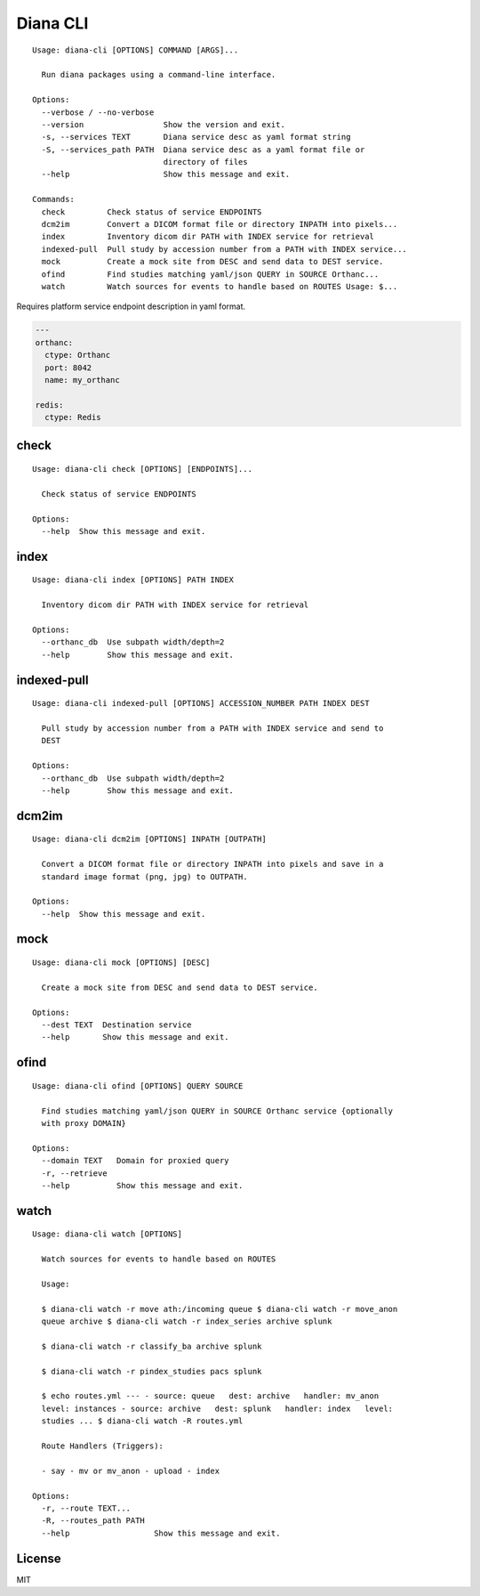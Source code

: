 Diana CLI
=========

::

    Usage: diana-cli [OPTIONS] COMMAND [ARGS]...

      Run diana packages using a command-line interface.

    Options:
      --verbose / --no-verbose
      --version                 Show the version and exit.
      -s, --services TEXT       Diana service desc as yaml format string
      -S, --services_path PATH  Diana service desc as a yaml format file or
                                directory of files
      --help                    Show this message and exit.

    Commands:
      check         Check status of service ENDPOINTS
      dcm2im        Convert a DICOM format file or directory INPATH into pixels...
      index         Inventory dicom dir PATH with INDEX service for retrieval
      indexed-pull  Pull study by accession number from a PATH with INDEX service...
      mock          Create a mock site from DESC and send data to DEST service.
      ofind         Find studies matching yaml/json QUERY in SOURCE Orthanc...
      watch         Watch sources for events to handle based on ROUTES Usage: $...

Requires platform service endpoint description in yaml format.

.. code:: yaml

    ---
    orthanc:
      ctype: Orthanc
      port: 8042
      name: my_orthanc

    redis:
      ctype: Redis

check
-----

::

    Usage: diana-cli check [OPTIONS] [ENDPOINTS]...

      Check status of service ENDPOINTS

    Options:
      --help  Show this message and exit.

index
-----

::

    Usage: diana-cli index [OPTIONS] PATH INDEX

      Inventory dicom dir PATH with INDEX service for retrieval

    Options:
      --orthanc_db  Use subpath width/depth=2
      --help        Show this message and exit.

indexed-pull
------------

::

    Usage: diana-cli indexed-pull [OPTIONS] ACCESSION_NUMBER PATH INDEX DEST

      Pull study by accession number from a PATH with INDEX service and send to
      DEST

    Options:
      --orthanc_db  Use subpath width/depth=2
      --help        Show this message and exit.

dcm2im
------

::

    Usage: diana-cli dcm2im [OPTIONS] INPATH [OUTPATH]

      Convert a DICOM format file or directory INPATH into pixels and save in a
      standard image format (png, jpg) to OUTPATH.

    Options:
      --help  Show this message and exit.

mock
----

::

    Usage: diana-cli mock [OPTIONS] [DESC]

      Create a mock site from DESC and send data to DEST service.

    Options:
      --dest TEXT  Destination service
      --help       Show this message and exit.

ofind
-----

::

    Usage: diana-cli ofind [OPTIONS] QUERY SOURCE

      Find studies matching yaml/json QUERY in SOURCE Orthanc service {optionally
      with proxy DOMAIN}

    Options:
      --domain TEXT   Domain for proxied query
      -r, --retrieve
      --help          Show this message and exit.

watch
-----

::

    Usage: diana-cli watch [OPTIONS]

      Watch sources for events to handle based on ROUTES

      Usage:

      $ diana-cli watch -r move ath:/incoming queue $ diana-cli watch -r move_anon
      queue archive $ diana-cli watch -r index_series archive splunk

      $ diana-cli watch -r classify_ba archive splunk

      $ diana-cli watch -r pindex_studies pacs splunk

      $ echo routes.yml --- - source: queue   dest: archive   handler: mv_anon
      level: instances - source: archive   dest: splunk   handler: index   level:
      studies ... $ diana-cli watch -R routes.yml

      Route Handlers (Triggers):

      - say - mv or mv_anon - upload - index

    Options:
      -r, --route TEXT...
      -R, --routes_path PATH
      --help                  Show this message and exit.

License
-------

MIT
